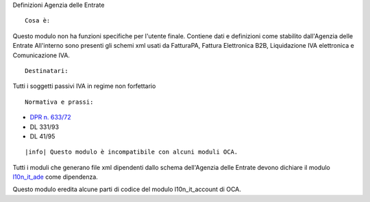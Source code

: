 Definizioni Agenzia delle Entrate

::

    Cosa è:

Questo modulo non ha funzioni specifiche per l'utente finale.
Contiene dati e definizioni come stabilito dall'Agenzia delle Entrate
All'interno sono presenti gli schemi xml usati da FatturaPA,
Fattura Elettronica B2B, Liquidazione IVA elettronica e Comunicazione IVA.

::

    Destinatari:

Tutti i soggetti passivi IVA in regime non forfettario

::

    Normativa e prassi:

* `DPR n. 633/72 <https://www.gazzettaufficiale.it/eli/id/1972/11/11/072U0633/sg>`__
* DL 331/93
* DL 41/95

::

|info| Questo modulo è incompatibile con alcuni moduli OCA.

Tutti i moduli che generano file xml dipendenti
dallo schema dell'Agenzia delle Entrate devono dichiare il modulo
`l10n_it_ade <{{GIT_URL_ROOT}}/tree/{{branch}}/l10n_it_ade>`__ come dipendenza.

Questo modulo eredita alcune parti di codice del modulo l10n_it_account di OCA.
